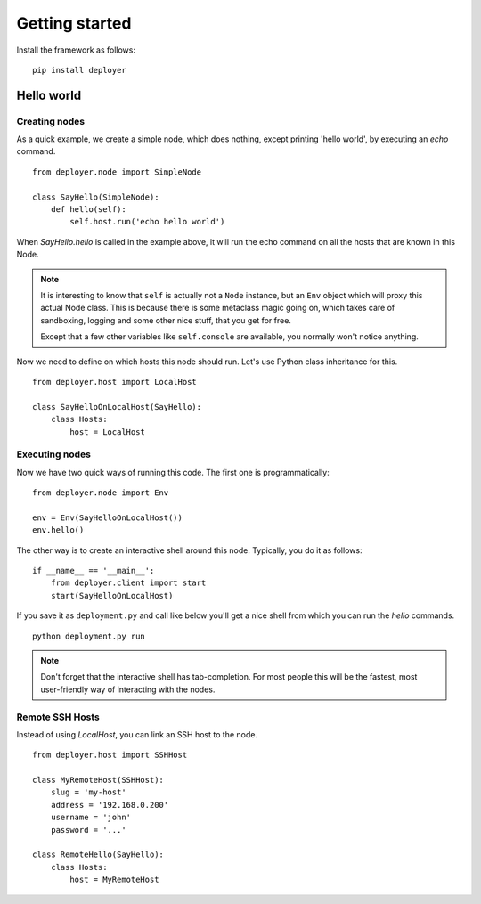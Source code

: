 Getting started
===============

Install the framework as follows:

::

    pip install deployer


Hello world
-----------

Creating nodes
**************

As a quick example, we create a simple node, which does nothing, except
printing 'hello world', by executing an `echo` command.

::

    from deployer.node import SimpleNode

    class SayHello(SimpleNode):
        def hello(self):
            self.host.run('echo hello world')

When `SayHello.hello` is called in the example above, it will run the echo
command on all the hosts that are known in this Node.

.. note:: It is interesting to know that ``self`` is actually not a ``Node`` instance,
      but an ``Env`` object which will proxy this actual Node class. This is
      because there is some metaclass magic going on, which takes care of sandboxing,
      logging and some other nice stuff, that you get for free.

      Except that a few other variables like ``self.console`` are available,
      you normally won't notice anything.

Now we need to define on which hosts this node should run. Let's use Python
class inheritance for this.

::

    from deployer.host import LocalHost

    class SayHelloOnLocalHost(SayHello):
        class Hosts:
            host = LocalHost

Executing nodes
***************

Now we have two quick ways of running this code. The first one is programmatically:

::

    from deployer.node import Env

    env = Env(SayHelloOnLocalHost())
    env.hello()

The other way is to create an interactive shell around this node. Typically,
you do it as follows:

::

    if __name__ == '__main__':
        from deployer.client import start
        start(SayHelloOnLocalHost)

If you save it as ``deployment.py`` and call like below you'll get a nice shell
from which you can run the `hello` commands.

::

    python deployment.py run

.. note:: Don't forget that the interactive shell has tab-completion. For most
          people this will be the fastest, most user-friendly way of
          interacting with the nodes.


Remote SSH Hosts
****************

Instead of using `LocalHost`, you can link an SSH host to the node.

::

    from deployer.host import SSHHost

    class MyRemoteHost(SSHHost):
        slug = 'my-host'
        address = '192.168.0.200'
        username = 'john'
        password = '...'

    class RemoteHello(SayHello):
        class Hosts:
            host = MyRemoteHost
